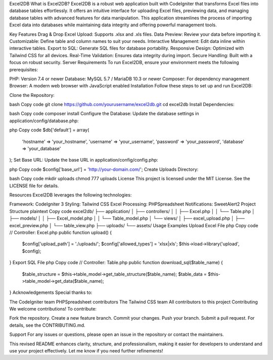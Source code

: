 Excel2DB
What is Excel2DB?
Excel2DB is a robust web application built with CodeIgniter that transforms Excel files into database tables effortlessly. It offers an intuitive interface for uploading Excel files, previewing data, and managing database tables with advanced features for data manipulation. This application streamlines the process of importing Excel data into databases while maintaining data integrity and offering powerful management tools.

Key Features
Drag & Drop Excel Upload: Supports .xlsx and .xls files.
Data Preview: Review your data before importing it.
Customizable: Define table and column names to suit your needs.
Interactive Management: Edit data inline within interactive tables.
Export to SQL: Generate SQL files for database portability.
Responsive Design: Optimized with Tailwind CSS for all devices.
Real-Time Validation: Ensures data integrity during import.
Secure Handling: Built with a focus on robust security.
Server Requirements
To run Excel2DB, ensure your environment meets the following prerequisites:

PHP: Version 7.4 or newer
Database: MySQL 5.7 / MariaDB 10.3 or newer
Composer: For dependency management
Browser: A modern web browser with JavaScript enabled
Installation
Follow these steps to set up and run Excel2DB:

Clone the Repository:

bash
Copy code
git clone https://github.com/yourusername/excel2db.git
cd excel2db
Install Dependencies:

bash
Copy code
composer install
Configure the Database: Update the database settings in application/config/database.php:

php
Copy code
$db['default'] = array(
    'hostname' => 'your_hostname',
    'username' => 'your_username',
    'password' => 'your_password',
    'database' => 'your_database'
);
Set Base URL: Update the base URL in application/config/config.php:

php
Copy code
$config['base_url'] = 'http://your-domain.com/';
Create Uploads Directory:

bash
Copy code
mkdir uploads
chmod 777 uploads
License
This project is licensed under the MIT License. See the LICENSE file for details.

Resources
Excel2DB leverages the following technologies:

Framework: CodeIgniter 3
Styling: Tailwind CSS
Excel Processing: PHPSpreadsheet
Notifications: SweetAlert2
Project Structure
plaintext
Copy code
excel2db/
├── application/
│   ├── controllers/
│   │   ├── Excel.php
│   │   └── Table.php
│   ├── models/
│   │   ├── Excel_model.php
│   │   └── Table_model.php
│   └── views/
│       ├── excel_upload.php
│       ├── excel_preview.php
│       └── table_view.php
├── uploads/
└── assets/
Usage Examples
Upload Excel File
php
Copy code
// Controller: Excel.php
public function upload() {
    $config['upload_path'] = './uploads/';
    $config['allowed_types'] = 'xlsx|xls';
    $this->load->library('upload', $config);
}
Export SQL File
php
Copy code
// Controller: Table.php
public function download_sql($table_name) {
    $table_structure = $this->table_model->get_table_structure($table_name);
    $table_data = $this->table_model->get_data($table_name);
}
Acknowledgements
Special thanks to:

The CodeIgniter team
PHPSpreadsheet contributors
The Tailwind CSS team
All contributors to this project
Contributing
We welcome contributions! To contribute:

Fork the repository.
Create a new feature branch.
Commit your changes.
Push your branch.
Submit a pull request.
For details, see the CONTRIBUTING.md.

Support
For any issues or questions, please open an issue in the repository or contact the maintainers.

This revised README enhances clarity, structure, and professionalism, making it easier for developers to understand and use your project effectively. Let me know if you need further refinements!
